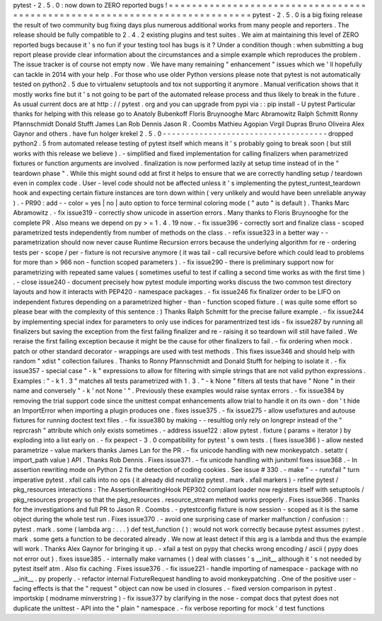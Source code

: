 pytest
-
2
.
5
.
0
:
now
down
to
ZERO
reported
bugs
!
=
=
=
=
=
=
=
=
=
=
=
=
=
=
=
=
=
=
=
=
=
=
=
=
=
=
=
=
=
=
=
=
=
=
=
=
=
=
=
=
=
=
=
=
=
=
=
=
=
=
=
=
=
=
=
=
=
=
=
=
=
=
=
=
=
=
=
=
=
=
=
=
=
=
=
pytest
-
2
.
5
.
0
is
a
big
fixing
release
the
result
of
two
community
bug
fixing
days
plus
numerous
additional
works
from
many
people
and
reporters
.
The
release
should
be
fully
compatible
to
2
.
4
.
2
existing
plugins
and
test
suites
.
We
aim
at
maintaining
this
level
of
ZERO
reported
bugs
because
it
'
s
no
fun
if
your
testing
tool
has
bugs
is
it
?
Under
a
condition
though
:
when
submitting
a
bug
report
please
provide
clear
information
about
the
circumstances
and
a
simple
example
which
reproduces
the
problem
.
The
issue
tracker
is
of
course
not
empty
now
.
We
have
many
remaining
"
enhancement
"
issues
which
we
'
ll
hopefully
can
tackle
in
2014
with
your
help
.
For
those
who
use
older
Python
versions
please
note
that
pytest
is
not
automatically
tested
on
python2
.
5
due
to
virtualenv
setuptools
and
tox
not
supporting
it
anymore
.
Manual
verification
shows
that
it
mostly
works
fine
but
it
'
s
not
going
to
be
part
of
the
automated
release
process
and
thus
likely
to
break
in
the
future
.
As
usual
current
docs
are
at
http
:
/
/
pytest
.
org
and
you
can
upgrade
from
pypi
via
:
:
pip
install
-
U
pytest
Particular
thanks
for
helping
with
this
release
go
to
Anatoly
Bubenkoff
Floris
Bruynooghe
Marc
Abramowitz
Ralph
Schmitt
Ronny
Pfannschmidt
Donald
Stufft
James
Lan
Rob
Dennis
Jason
R
.
Coombs
Mathieu
Agopian
Virgil
Dupras
Bruno
Oliveira
Alex
Gaynor
and
others
.
have
fun
holger
krekel
2
.
5
.
0
-
-
-
-
-
-
-
-
-
-
-
-
-
-
-
-
-
-
-
-
-
-
-
-
-
-
-
-
-
-
-
-
-
-
-
-
dropped
python2
.
5
from
automated
release
testing
of
pytest
itself
which
means
it
'
s
probably
going
to
break
soon
(
but
still
works
with
this
release
we
believe
)
.
-
simplified
and
fixed
implementation
for
calling
finalizers
when
parametrized
fixtures
or
function
arguments
are
involved
.
finalization
is
now
performed
lazily
at
setup
time
instead
of
in
the
"
teardown
phase
"
.
While
this
might
sound
odd
at
first
it
helps
to
ensure
that
we
are
correctly
handling
setup
/
teardown
even
in
complex
code
.
User
-
level
code
should
not
be
affected
unless
it
'
s
implementing
the
pytest_runtest_teardown
hook
and
expecting
certain
fixture
instances
are
torn
down
within
(
very
unlikely
and
would
have
been
unreliable
anyway
)
.
-
PR90
:
add
-
-
color
=
yes
|
no
|
auto
option
to
force
terminal
coloring
mode
(
"
auto
"
is
default
)
.
Thanks
Marc
Abramowitz
.
-
fix
issue319
-
correctly
show
unicode
in
assertion
errors
.
Many
thanks
to
Floris
Bruynooghe
for
the
complete
PR
.
Also
means
we
depend
on
py
>
=
1
.
4
.
19
now
.
-
fix
issue396
-
correctly
sort
and
finalize
class
-
scoped
parametrized
tests
independently
from
number
of
methods
on
the
class
.
-
refix
issue323
in
a
better
way
-
-
parametrization
should
now
never
cause
Runtime
Recursion
errors
because
the
underlying
algorithm
for
re
-
ordering
tests
per
-
scope
/
per
-
fixture
is
not
recursive
anymore
(
it
was
tail
-
call
recursive
before
which
could
lead
to
problems
for
more
than
>
966
non
-
function
scoped
parameters
)
.
-
fix
issue290
-
there
is
preliminary
support
now
for
parametrizing
with
repeated
same
values
(
sometimes
useful
to
test
if
calling
a
second
time
works
as
with
the
first
time
)
.
-
close
issue240
-
document
precisely
how
pytest
module
importing
works
discuss
the
two
common
test
directory
layouts
and
how
it
interacts
with
PEP420
-
namespace
packages
.
-
fix
issue246
fix
finalizer
order
to
be
LIFO
on
independent
fixtures
depending
on
a
parametrized
higher
-
than
-
function
scoped
fixture
.
(
was
quite
some
effort
so
please
bear
with
the
complexity
of
this
sentence
:
)
Thanks
Ralph
Schmitt
for
the
precise
failure
example
.
-
fix
issue244
by
implementing
special
index
for
parameters
to
only
use
indices
for
paramentrized
test
ids
-
fix
issue287
by
running
all
finalizers
but
saving
the
exception
from
the
first
failing
finalizer
and
re
-
raising
it
so
teardown
will
still
have
failed
.
We
reraise
the
first
failing
exception
because
it
might
be
the
cause
for
other
finalizers
to
fail
.
-
fix
ordering
when
mock
.
patch
or
other
standard
decorator
-
wrappings
are
used
with
test
methods
.
This
fixes
issue346
and
should
help
with
random
"
xdist
"
collection
failures
.
Thanks
to
Ronny
Pfannschmidt
and
Donald
Stufft
for
helping
to
isolate
it
.
-
fix
issue357
-
special
case
"
-
k
"
expressions
to
allow
for
filtering
with
simple
strings
that
are
not
valid
python
expressions
.
Examples
:
"
-
k
1
.
3
"
matches
all
tests
parametrized
with
1
.
3
.
"
-
k
None
"
filters
all
tests
that
have
"
None
"
in
their
name
and
conversely
"
-
k
'
not
None
'
"
.
Previously
these
examples
would
raise
syntax
errors
.
-
fix
issue384
by
removing
the
trial
support
code
since
the
unittest
compat
enhancements
allow
trial
to
handle
it
on
its
own
-
don
'
t
hide
an
ImportError
when
importing
a
plugin
produces
one
.
fixes
issue375
.
-
fix
issue275
-
allow
usefixtures
and
autouse
fixtures
for
running
doctest
text
files
.
-
fix
issue380
by
making
-
-
resultlog
only
rely
on
longrepr
instead
of
the
"
reprcrash
"
attribute
which
only
exists
sometimes
.
-
address
issue122
:
allow
pytest
.
fixture
(
params
=
iterator
)
by
exploding
into
a
list
early
on
.
-
fix
pexpect
-
3
.
0
compatibility
for
pytest
'
s
own
tests
.
(
fixes
issue386
)
-
allow
nested
parametrize
-
value
markers
thanks
James
Lan
for
the
PR
.
-
fix
unicode
handling
with
new
monkeypatch
.
setattr
(
import_path
value
)
API
.
Thanks
Rob
Dennis
.
Fixes
issue371
.
-
fix
unicode
handling
with
junitxml
fixes
issue368
.
-
In
assertion
rewriting
mode
on
Python
2
fix
the
detection
of
coding
cookies
.
See
issue
#
330
.
-
make
"
-
-
runxfail
"
turn
imperative
pytest
.
xfail
calls
into
no
ops
(
it
already
did
neutralize
pytest
.
mark
.
xfail
markers
)
-
refine
pytest
/
pkg_resources
interactions
:
The
AssertionRewritingHook
PEP302
compliant
loader
now
registers
itself
with
setuptools
/
pkg_resources
properly
so
that
the
pkg_resources
.
resource_stream
method
works
properly
.
Fixes
issue366
.
Thanks
for
the
investigations
and
full
PR
to
Jason
R
.
Coombs
.
-
pytestconfig
fixture
is
now
session
-
scoped
as
it
is
the
same
object
during
the
whole
test
run
.
Fixes
issue370
.
-
avoid
one
surprising
case
of
marker
malfunction
/
confusion
:
:
pytest
.
mark
.
some
(
lambda
arg
:
.
.
.
)
def
test_function
(
)
:
would
not
work
correctly
because
pytest
assumes
pytest
.
mark
.
some
gets
a
function
to
be
decorated
already
.
We
now
at
least
detect
if
this
arg
is
a
lambda
and
thus
the
example
will
work
.
Thanks
Alex
Gaynor
for
bringing
it
up
.
-
xfail
a
test
on
pypy
that
checks
wrong
encoding
/
ascii
(
pypy
does
not
error
out
)
.
fixes
issue385
.
-
internally
make
varnames
(
)
deal
with
classes
'
s
__init__
although
it
'
s
not
needed
by
pytest
itself
atm
.
Also
fix
caching
.
Fixes
issue376
.
-
fix
issue221
-
handle
importing
of
namespace
-
package
with
no
__init__
.
py
properly
.
-
refactor
internal
FixtureRequest
handling
to
avoid
monkeypatching
.
One
of
the
positive
user
-
facing
effects
is
that
the
"
request
"
object
can
now
be
used
in
closures
.
-
fixed
version
comparison
in
pytest
.
importskip
(
modname
minverstring
)
-
fix
issue377
by
clarifying
in
the
nose
-
compat
docs
that
pytest
does
not
duplicate
the
unittest
-
API
into
the
"
plain
"
namespace
.
-
fix
verbose
reporting
for
mock
'
d
test
functions
